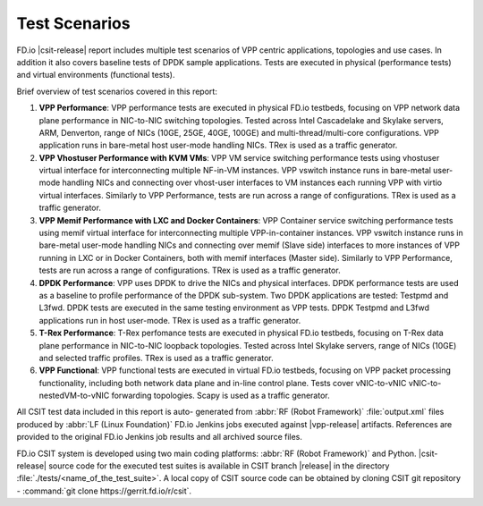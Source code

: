 Test Scenarios
==============

FD.io |csit-release| report includes multiple test scenarios of VPP
centric applications, topologies and use cases. In addition it also
covers baseline tests of DPDK sample applications. Tests are executed in
physical (performance tests) and virtual environments (functional
tests).

Brief overview of test scenarios covered in this report:

#. **VPP Performance**: VPP performance tests are executed in physical
   FD.io testbeds, focusing on VPP network data plane performance in
   NIC-to-NIC switching topologies. Tested across Intel Cascadelake
   and Skylake servers, ARM, Denverton, range of NICs (10GE, 25GE, 40GE, 100GE)
   and multi-thread/multi-core configurations. VPP application runs in
   bare-metal host user-mode handling NICs. TRex is used as a traffic generator.

#. **VPP Vhostuser Performance with KVM VMs**: VPP VM service switching
   performance tests using vhostuser virtual interface for
   interconnecting multiple NF-in-VM instances. VPP vswitch
   instance runs in bare-metal user-mode handling NICs and connecting
   over vhost-user interfaces to VM instances each running VPP with virtio
   virtual interfaces. Similarly to VPP Performance, tests are run across a
   range of configurations. TRex is used as a traffic generator.

#. **VPP Memif Performance with LXC and Docker Containers**: VPP
   Container service switching performance tests using memif virtual
   interface for interconnecting multiple VPP-in-container instances.
   VPP vswitch instance runs in bare-metal user-mode handling NICs and
   connecting over memif (Slave side) interfaces to more instances of
   VPP running in LXC or in Docker Containers, both with memif
   interfaces (Master side). Similarly to VPP Performance, tests are
   run across a range of configurations. TRex is used as a traffic
   generator.

#. **DPDK Performance**: VPP uses DPDK to drive the NICs and physical
   interfaces. DPDK performance tests are used as a baseline to
   profile performance of the DPDK sub-system. Two DPDK applications
   are tested: Testpmd and L3fwd. DPDK tests are executed in the same
   testing environment as VPP tests. DPDK Testpmd and L3fwd
   applications run in host user-mode. TRex is used as a traffic
   generator.

#. **T-Rex Performance**: T-Rex perfomance tests are executed in physical
   FD.io testbeds, focusing on T-Rex data plane performance in NIC-to-NIC
   loopback topologies. Tested across Intel Skylake servers, range of NICs
   (10GE) and selected traffic profiles. TRex is used as a traffic generator.

#. **VPP Functional**: VPP functional tests are executed in virtual
   FD.io testbeds, focusing on VPP packet processing functionality,
   including both network data plane and in-line control plane. Tests
   cover vNIC-to-vNIC vNIC-to-nestedVM-to-vNIC forwarding topologies.
   Scapy is used as a traffic generator.

All CSIT test data included in this report is auto-
generated from :abbr:`RF (Robot Framework)` :file:`output.xml` files
produced by :abbr:`LF (Linux Foundation)` FD.io Jenkins jobs executed
against |vpp-release| artifacts. References are provided to the
original FD.io Jenkins job results and all archived source files.

FD.io CSIT system is developed using two main coding platforms: :abbr:`RF (Robot
Framework)` and Python. |csit-release| source code for the executed test
suites is available in CSIT branch |release| in the directory
:file:`./tests/<name_of_the_test_suite>`. A local copy of CSIT source code
can be obtained by cloning CSIT git repository - :command:`git clone
https://gerrit.fd.io/r/csit`.

